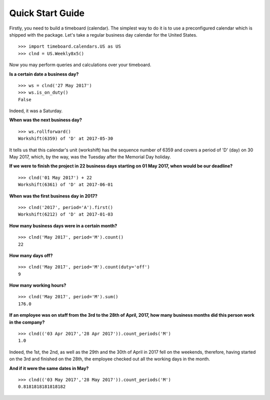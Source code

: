 *****************
Quick Start Guide
*****************

Firstly, you need to build a timeboard (calendar). The simplest way to do it is to use a preconfigured calendar which is shipped with the package. Let's take a regular business day calendar for the United States. ::

    >>> import timeboard.calendars.US as US
    >>> clnd = US.Weekly8x5()

Now you may perform queries and calculations over your timeboard.


**Is a certain date a business day?** 
::

    >>> ws = clnd('27 May 2017')
    >>> ws.is_on_duty()
    False

Indeed, it was a Saturday. 


**When was the next business day?** 
::

    >>> ws.rollforward()
    Workshift(6359) of 'D' at 2017-05-30

It tells us that this calendar's unit (workshift) has the sequence number of 6359 and covers a period of 'D' (day) on 30 May 2017, which, by the way, was the Tuesday after the Memorial Day holiday.


**If we were to finish the project in 22 business days starting on 01 May 2017, when would be our deadline?** 
::

    >>> clnd('01 May 2017') + 22
    Workshift(6361) of 'D' at 2017-06-01


**When was the first business day in 2017?** 
::

    >>> clnd('2017', period='A').first()
    Workshift(6212) of 'D' at 2017-01-03


**How many business days were in a certain month?** 
::
    >>> clnd('May 2017', period='M').count()
    22


**How many days off?** 
::
    >>> clnd('May 2017', period='M').count(duty='off')
    9


**How many working hours?**
::
    >>> clnd('May 2017', period='M').sum()
    176.0


**If an employee was on staff from the 3rd to the 28th of April, 2017, how many business months did this person work in the company?** 
::
    >>> clnd(('03 Apr 2017','28 Apr 2017')).count_periods('M')
    1.0

Indeed, the 1st, the 2nd, as well as the 29th and the 30th of April in 2017 fell on the weekends, therefore, having started on the 3rd and finished on the 28th, the employee checked out all the working days in the month.


**And if it were the same dates in May?** 
::
    >>> clnd(('03 May 2017','28 May 2017')).count_periods('M')
    0.8181818181818182

